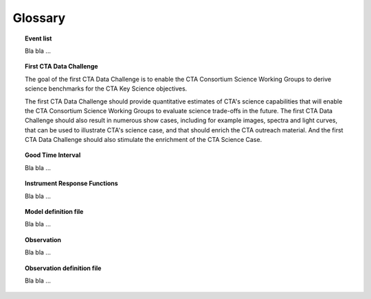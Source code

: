 Glossary
========

.. _glossary_eventlist:

.. topic:: Event list

   Bla bla ...

.. _glossary_1dc:

.. topic:: First CTA Data Challenge

   The goal of the first CTA Data Challenge is to enable the CTA Consortium
   Science Working Groups to derive science benchmarks for the CTA Key Science
   objectives.

   The first CTA Data Challenge should provide quantitative estimates of CTA's
   science capabilities that will enable the CTA Consortium Science Working
   Groups to evaluate science trade-offs in the future. The first CTA Data
   Challenge should also result in numerous show cases, including for example
   images, spectra and light curves, that can be used to illustrate CTA's
   science case, and that should enrich the CTA outreach material. And the
   first CTA Data Challenge should also stimulate the enrichment of the CTA
   Science Case.


.. _glossary_gti:

.. topic:: Good Time Interval

   Bla bla ...

.. _glossary_irf:

.. topic:: Instrument Response Functions

   Bla bla ...

.. _glossary_moddef:

.. topic:: Model definition file

   Bla bla ...

.. _glossary_obs:

.. topic:: Observation

   Bla bla ...

.. _glossary_obsdef:

.. topic:: Observation definition file

   Bla bla ...
